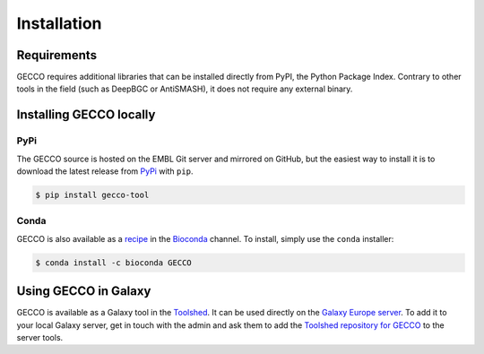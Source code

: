 Installation
============


Requirements
------------

GECCO requires additional libraries that can be installed directly from PyPI,
the Python Package Index. Contrary to other tools in the field
(such as DeepBGC or AntiSMASH), it does not require any external binary.


Installing GECCO locally
------------------------

PyPi
^^^^

The GECCO source is hosted on the EMBL Git server and mirrored on GitHub, but
the easiest way to install it is to download the latest release from
`PyPi <https://pypi.python.org/pypi/gecco>`_ with ``pip``.

.. code:: console

    $ pip install gecco-tool


Conda
^^^^^

GECCO is also available as a `recipe <https://anaconda.org/bioconda/GECCO>`_
in the `Bioconda <https://bioconda.github.io/>`_ channel. To install, simply
use the ``conda`` installer:

.. code:: console

	 $ conda install -c bioconda GECCO


.. Git + ``pip``
.. ^^^^^^^^^^^^^
..
.. If, for any reason, you prefer to download the library from the git repository,
.. you can clone the repository and install the repository by running:
..
.. .. code:: console
..
.. 	$ pip install https://github.com/zellerlab/GECCO/archive/master.zip
..
..
.. Keep in mind this will install the development version of the library, so not
.. everything may work as expected compared to a stable versioned release.
..
..
.. GitHub + ``setuptools``
.. ^^^^^^^^^^^^^^^^^^^^^^^
..
.. If you do not have ``pip`` installed, you can do the following (after
.. having properly installed all the dependencies):
..
.. .. code:: console
..
.. 	$ git clone https://github.com/zellerlab/GECCO/
.. 	$ cd GECCO
.. 	# python setup.py install


Using GECCO in Galaxy
---------------------

GECCO is available as a Galaxy tool in the `Toolshed <https://toolshed.g2.bx.psu.edu/>`_.
It can be used directly on the `Galaxy Europe server <https://usegalaxy.eu/>`_. To
add it to your local Galaxy server, get in touch with the admin and ask them
to add the `Toolshed repository for GECCO <https://toolshed.g2.bx.psu.edu/view/althonos/gecco/88dc16b4f583>`_
to the server tools.
